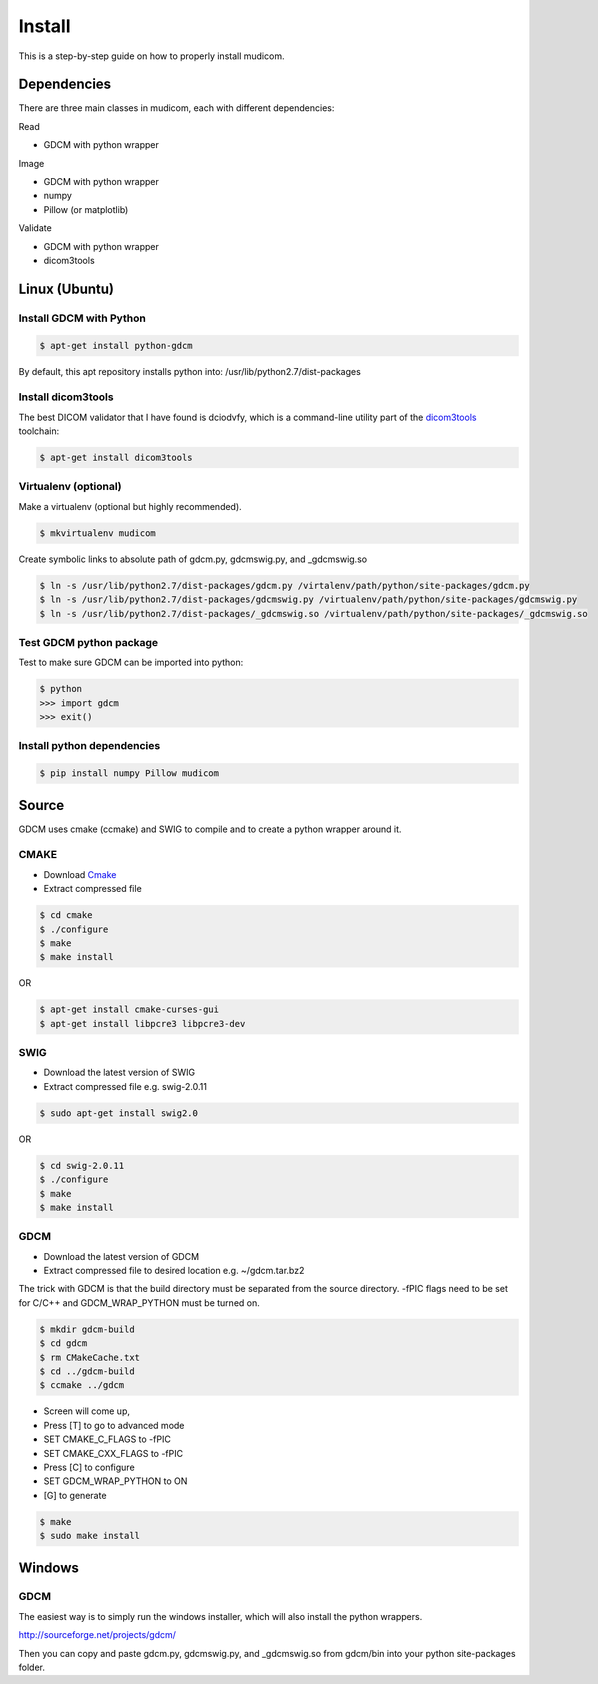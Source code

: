 =======
Install
=======

This is a step-by-step guide on how to properly install
mudicom.  

Dependencies
------------

There are three main classes in mudicom, each with different
dependencies:

Read

* GDCM with python wrapper

Image

* GDCM with python wrapper
* numpy
* Pillow (or matplotlib)

Validate

* GDCM with python wrapper
* dicom3tools

Linux (Ubuntu)
--------------

Install GDCM with Python
~~~~~~~~~~~~~~~~~~~~~~~~

.. code:: bash

	$ apt-get install python-gdcm 

By default, this apt repository installs python into:
/usr/lib/python2.7/dist-packages

Install dicom3tools
~~~~~~~~~~~~~~~~~~~

The best DICOM validator that I have found is dciodvfy,
which is a command-line utility part of the dicom3tools_
toolchain:

.. _dicom3tools: http://www.dclunie.com/dicom3tools/dciodvfy.html

.. code:: bash

	$ apt-get install dicom3tools

Virtualenv (optional)
~~~~~~~~~~~~~~~~~~~~~

Make a virtualenv (optional but highly recommended).

.. code:: bash

	$ mkvirtualenv mudicom

Create symbolic links to absolute path of gdcm.py, gdcmswig.py, and _gdcmswig.so

.. code:: bash

	$ ln -s /usr/lib/python2.7/dist-packages/gdcm.py /virtalenv/path/python/site-packages/gdcm.py
	$ ln -s /usr/lib/python2.7/dist-packages/gdcmswig.py /virtualenv/path/python/site-packages/gdcmswig.py
	$ ln -s /usr/lib/python2.7/dist-packages/_gdcmswig.so /virtualenv/path/python/site-packages/_gdcmswig.so

Test GDCM python package
~~~~~~~~~~~~~~~~~~~~~~~~

Test to make sure GDCM can be imported into python:

.. code:: bash

	$ python
	>>> import gdcm
	>>> exit()

Install python dependencies
~~~~~~~~~~~~~~~~~~~~~~~~~~~

.. code:: bash

	$ pip install numpy Pillow mudicom

Source
------

GDCM uses cmake (ccmake) and SWIG to compile and to create a python wrapper
around it.

CMAKE
~~~~~~

* Download Cmake_
* Extract compressed file

.. _Cmake: http://www.cmake.org/cmake/resources/software.html

.. code:: bash

	$ cd cmake
	$ ./configure
	$ make
	$ make install

OR

.. code:: bash

	$ apt-get install cmake-curses-gui
	$ apt-get install libpcre3 libpcre3-dev

SWIG
~~~~

* Download the latest version of SWIG
* Extract compressed file e.g. swig-2.0.11

.. code:: bash

	$ sudo apt-get install swig2.0

OR 

.. code:: bash

	$ cd swig-2.0.11
	$ ./configure
	$ make
	$ make install


GDCM
~~~~

* Download the latest version of GDCM
* Extract compressed file to desired location e.g. ~/gdcm.tar.bz2

The trick with GDCM is that the build directory must be separated
from the source directory.  -fPIC flags need to be set for C/C++
and GDCM_WRAP_PYTHON must be turned on.

.. code:: bash

	$ mkdir gdcm-build
	$ cd gdcm
	$ rm CMakeCache.txt
	$ cd ../gdcm-build
	$ ccmake ../gdcm


* Screen will come up,
* Press [T] to go to advanced mode
* SET CMAKE\_C\_FLAGS to -fPIC
* SET CMAKE\_CXX\_FLAGS to -fPIC
* Press [C] to configure
* SET GDCM\_WRAP\_PYTHON to ON
* [G] to generate

.. code:: bash

	$ make
	$ sudo make install

Windows
-------

GDCM
~~~~

The easiest way is to simply run the windows installer, which will
also install the python wrappers.

http://sourceforge.net/projects/gdcm/

Then you can copy and paste gdcm.py, gdcmswig.py, and _gdcmswig.so from gdcm/bin into
your python site-packages folder.
